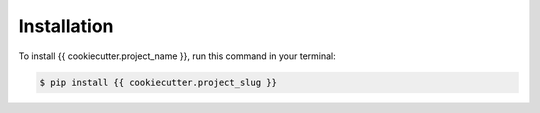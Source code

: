 .. highlight:: shell

============
Installation
============

To install {{ cookiecutter.project_name }}, run this command in your terminal:

.. code-block:: console

    $ pip install {{ cookiecutter.project_slug }}

